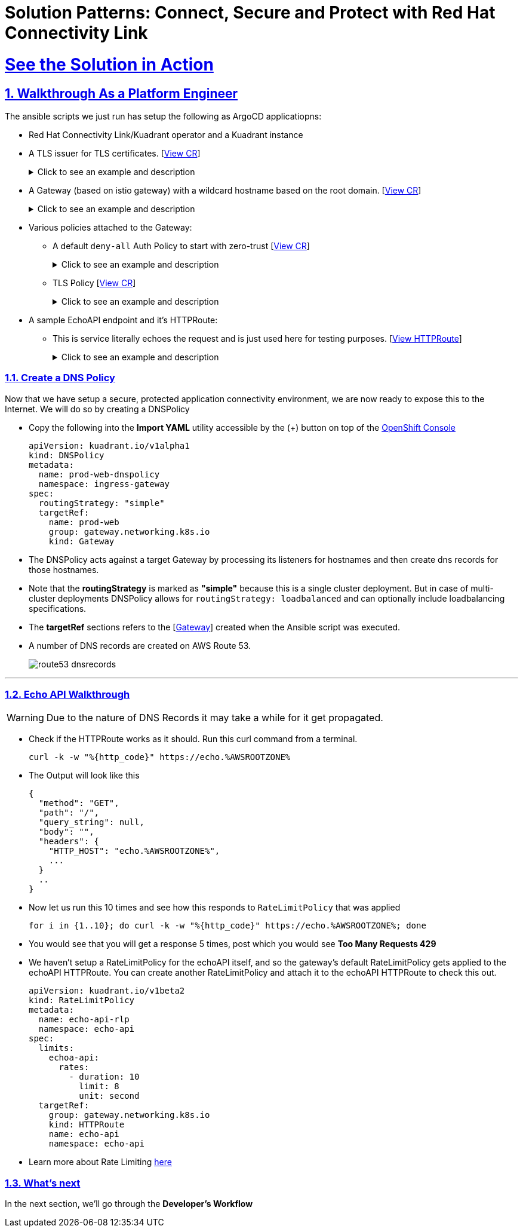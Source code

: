 :imagesdir: ../assets/images

= Solution Patterns: Connect, Secure and Protect with Red Hat Connectivity Link
:sectnums:
:sectlinks:
:doctype: book

= See the Solution in Action


== Walkthrough As a Platform Engineer

The ansible scripts we just run has setup the following as ArgoCD applicatiopns:

* Red Hat Connectivity Link/Kuadrant operator and a Kuadrant instance
* A TLS issuer for TLS certificates. [https://console-openshift-console.%SUBDOMAIN%/k8s/cluster/cert-manager.io\~v1~ClusterIssuer/prod-web-lets-encrypt-issuer/yaml[View CR^]]
+
.[underline]#Click to see an example and description#
[%collapsible]
====
******
``` sh
apiVersion: cert-manager.io/v1
kind: ClusterIssuer
metadata:
  name: prod-web-lets-encrypt-issuer
spec:
  acme:
    email: abc@example.com
    preferredChain: ''
    privateKeySecretRef:
      name: le-production
    server: 'https://acme-v02.api.letsencrypt.org/directory'
    solvers:
      - dns01:
          route53:
            accessKeyIDSecretRef:
              key: ********
              name: ********
            region: ********
            secretAccessKeySecretRef:
              key: AWS_SECRET_ACCESS_KEY
              name: ********
``` 

* TLS Issuer references to the ACME server  https://letsencrypt.org/[Let's Encrypt^]
* It uses the DNS providers credentials, in this case AWS to create the TLS certificates
******
====

* A Gateway (based on istio gateway) with a wildcard hostname based on the root domain. [https://console-openshift-console.%SUBDOMAIN%/k8s/ns/ingress-gateway/gateway.networking.k8s.io\~v1~Gateway/prod-web/yaml[View CR^]]
+
.[underline]#Click to see an example and description#
[%collapsible]
====
******
``` sh
apiVersion: gateway.networking.k8s.io/v1
kind: Gateway
metadata:
  name: prod-web
  namespace: ingress-gateway
  labels:
    app.kubernetes.io/instance: ingress-gateway
    kuadrant.io/lb-attribute-geo-code: EU
spec:
  gatewayClassName: istio
  listeners:
    - allowedRoutes:
        namespaces:
          from: All
      hostname: '*.globex.mycluster.example.com'
      name: api
      port: 443
      protocol: HTTPS
      tls:
        certificateRefs:
          - group: ''
            kind: Secret
            name: api-tls
        mode: Terminate
``` 

* gatewayClassName refers to Istio as a the provider (Istio  has also been setup by the Ansible script)
* 
******
====


* Various policies attached to the Gateway:
** A default `deny-all` Auth Policy to start with zero-trust [https://console-openshift-console.%SUBDOMAIN%/k8s/ns/ingress-gateway/kuadrant.io\~v1beta2~AuthPolicy/prod-web-deny-all/yaml[View CR^]]
+
.[underline]#Click to see an example and description#
[%collapsible]
====
******
``` sh
apiVersion: kuadrant.io/v1beta2
kind: AuthPolicy
metadata:
  name: prod-web-deny-all
  namespace: ingress-gateway
spec:
  targetRef:
    group: gateway.networking.k8s.io
    kind: Gateway
    name: ingress-gateway
  rules:
    authorization:
      deny-all:
        opa:
          rego: "allow = false"
    response:
      unauthorized:
        headers:
          "content-type":
            value: application/json
        body:
          value: |
            {
              "error": "Forbidden",
              "message": "Access denied by default by the gateway operator. If you are the administrator of the service, create a specific auth policy for the route."
            }


``` 

* the target states that this AuthPolicy is attached to a specific Gateway
* AuthorizationRule in this case is based pon *opa* - Open Policy Agent (OPA) Rego policy.
* You can define the response to be sent in the *response* section; in this case, a response has been defined for *unauthorized* requests
******
====
** TLS Policy [https://console-openshift-console.%SUBDOMAIN%/k8s/ns/ingress-gateway/kuadrant.io\~v1alpha1~TLSPolicy/prod-web-tls-policy/yaml[View CR^]]
+
.[underline]#Click to see an example and description#
[%collapsible]
====
******
``` sh
apiVersion: kuadrant.io/v1alpha1
kind: TLSPolicy
metadata:
  name: prod-web-tls-policy
  namespace: ingress-gateway
  finalizers:
    - kuadrant.io/tls-policy
  labels:
    app.kubernetes.io/instance: ingress-gateway
spec:
  issuerRef:
    group: cert-manager.io
    kind: ClusterIssuer
    name: prod-web-lets-encrypt-issuer
  targetRef:
    group: gateway.networking.k8s.io
    kind: Gateway
    name: prod-web
``` 

* This policy uses the  CertificateIssuer to set up TLS certificates for the listeners defined within the Gateway. 
* The TLS certificate generated is attached to the Gateway as secret.
******
====

* A sample EchoAPI endpoint and it's HTTPRoute:
** This is service literally echoes the request and is just used here for testing purposes. [https://console-openshift-console.%SUBDOMAIN%/k8s/ns/echo-api/gateway.networking.k8s.io\~v1~HTTPRoute/echo-api/yaml[View HTTPRoute^]]
+
.[underline]#Click to see an example and description#
[%collapsible]
====
******
``` sh
apiVersion: gateway.networking.k8s.io/v1
kind: HTTPRoute
metadata:
  name: echo-api
  namespace: echo-api
spec:
  hostnames:
    - echo.globex.mycluster.example.com
  parentRefs:
    - group: gateway.networking.k8s.io
      kind: Gateway
      name: prod-web
      namespace: ingress-gateway
  rules:
    - backendRefs:
        - group: ''
          kind: Service
          name: echo-api
          namespace: echo-api
          port: 8080
          weight: 1
      matches:
        - path:
            type: PathPrefix
            value: /
``` 
* the *hostname* will be to access the service that is defined within *backendRefs*
******



====

=== Create a DNS Policy

Now that we have setup a secure, protected application connectivity environment, we are now ready to expose this to the Internet. We will do so by creating a DNSPolicy +

* Copy the following into the *Import YAML* utility accessible by the (+) button on top of the https://console-openshift-console.%SUBDOMAIN%[OpenShift Console^]
+
[.console-input]
[source,shell script]
----
apiVersion: kuadrant.io/v1alpha1
kind: DNSPolicy
metadata:
  name: prod-web-dnspolicy
  namespace: ingress-gateway
spec:
  routingStrategy: "simple"
  targetRef:
    name: prod-web
    group: gateway.networking.k8s.io
    kind: Gateway
----

* The DNSPolicy acts against a target Gateway by processing its listeners for hostnames and then create dns records for those hostnames. 
* Note that the *routingStrategy* is marked as *"simple"* because this is a single cluster deployment. But in case of multi-cluster deployments DNSPolicy allows for `routingStrategy: loadbalanced` and can optionally include loadbalancing specifications.
* The *targetRef* sections refers to the [https://console-openshift-console.%SUBDOMAIN%/k8s/ns/ingress-gateway/gateway.networking.k8s.io\~v1~Gateway/prod-web/yaml[Gateway^]] created when the Ansible script was executed.
* A number of DNS records are created on AWS Route 53. 
+
image::route53-dnsrecords.png[]



---

=== Echo API Walkthrough

WARNING: Due to the nature of DNS Records it may take a while for it get propagated. 

* Check if the HTTPRoute works as it should. Run this curl command from a terminal. 
+
[.console-input]
[source,shell script]
----
curl -k -w "%{http_code}" https://echo.%AWSROOTZONE%
----

* The Output will look like this
+
```
{
  "method": "GET",
  "path": "/",
  "query_string": null,
  "body": "",
  "headers": {
    "HTTP_HOST": "echo.%AWSROOTZONE%",
    ...
  }
  ..
}
```
* Now let us run this 10 times and see how this responds to `RateLimitPolicy` that was applied
+
[.console-input]
[source,shell script]
----
for i in {1..10}; do curl -k -w "%{http_code}" https://echo.%AWSROOTZONE%; done
----
* You would see that you will get a response 5 times, post which you would see *Too Many Requests 429*
* We haven't setup a RateLimitPolicy for the echoAPI itself, and so the gateway's default RateLimitPolicy gets applied to the echoAPI HTTPRoute. You can create another RateLimitPolicy and attach it to the echoAPI HTTPRoute to check this out.
+
[.console-input]
[source,shell script]
----
apiVersion: kuadrant.io/v1beta2
kind: RateLimitPolicy
metadata:
  name: echo-api-rlp
  namespace: echo-api
spec:
  limits:
    echoa-api:
      rates:
        - duration: 10
          limit: 8
          unit: second
  targetRef:
    group: gateway.networking.k8s.io
    kind: HTTPRoute
    name: echo-api
    namespace: echo-api
----

* Learn more about Rate Limiting https://docs.kuadrant.io/0.8.0/kuadrant-operator/doc/rate-limiting/[here^]


=== What's next

In the next section, we'll go through the *Developer's Workflow*